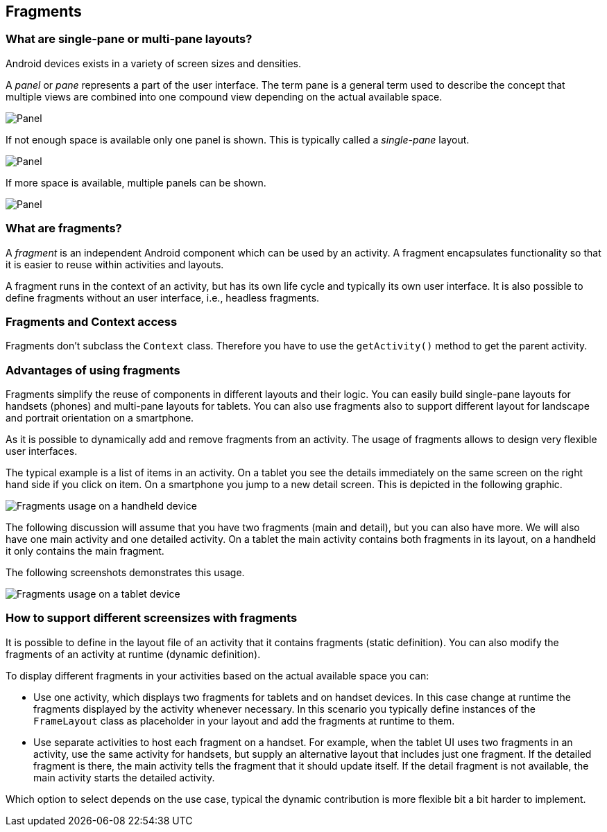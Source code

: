 == Fragments

=== What are single-pane or multi-pane layouts?
(((Single-pane layout)))
(((Multi-pane layout)))
Android devices exists in a variety of screen sizes and densities.

A _panel_ or _pane_ represents a part of the user interface. 
The term pane is a general term used to describe the concept that multiple views are combined into one compound view depending on the actual available space.

image::panel10.png[Panel,pdfwidth=20%]

If not enough space is available only one panel is shown. 
This is typically called a _single-pane_ layout.

image::panel20.png[Panel]


If more space is available, multiple panels can be shown.

image::panel30.png[Panel]

=== What are fragments?
(((Fragments)))
A _fragment_ is an independent Android component which can be used by an activity.
A fragment encapsulates functionality so that it is easier to reuse within activities and layouts.

A fragment runs in the context of an activity, but has its own life cycle and typically its own user interface.
It is also possible to define fragments without an user interface, i.e., headless fragments.


=== Fragments and Context access

Fragments don't subclass the `Context` class. 
Therefore you have to use the `getActivity()` method to get the parent activity.

=== Advantages of using fragments

Fragments simplify the reuse of components in different layouts and their logic.
You can easily build single-pane layouts for handsets (phones) and multi-pane layouts for tablets.
You can also use fragments also to support different layout for landscape and portrait orientation on a smartphone.

As it is possible to dynamically add and remove fragments from an activity. 
The usage of fragments allows to design very flexible user interfaces.

The typical example is a list of items in an activity. 
On a tablet you see the details immediately on the same screen on the right hand side if you click on item. 
On a smartphone you jump to a new detail screen.
This is depicted in the following graphic.

image::fragmentsusage10.png[Fragments usage on a handheld device]


The following discussion will assume that you have two fragments (main and detail), but you can also have more. 
We will also have one main activity and one detailed activity. 
On a tablet the main activity contains both fragments in its layout, on a handheld it only contains the main fragment.


The following screenshots demonstrates this usage. 

image::fragmentsusage20.png[Fragments usage on a tablet device]

=== How to support different screensizes with fragments 

It is possible to define in the layout file of an activity that it contains fragments (static definition).
You can also modify the fragments of an activity at runtime (dynamic definition).


To display different fragments in your activities based on the actual
available space you can:

* Use one activity, which displays two fragments
for tablets
and
on
handset devices. In this case change at runtime the fragments
displayed by the
activity whenever necessary. In this scenario you
typically define instances of the
`FrameLayout`
class as placeholder in your layout and add the fragments at
runtime to them.

* Use separate activities to host each fragment on a handset.
For example, when the tablet UI uses two fragments
in an activity,
use the same activity for handsets, but supply an
alternative
layout that includes just one fragment. If
the
detailed fragment is
there, the main
activity tells the fragment that
it should update
itself. If the
detail
fragment is not available, the
main activity
starts the detailed
activity.

Which option to select depends on the use case, typical the
dynamic contribution is more flexible bit a bit harder to implement.

